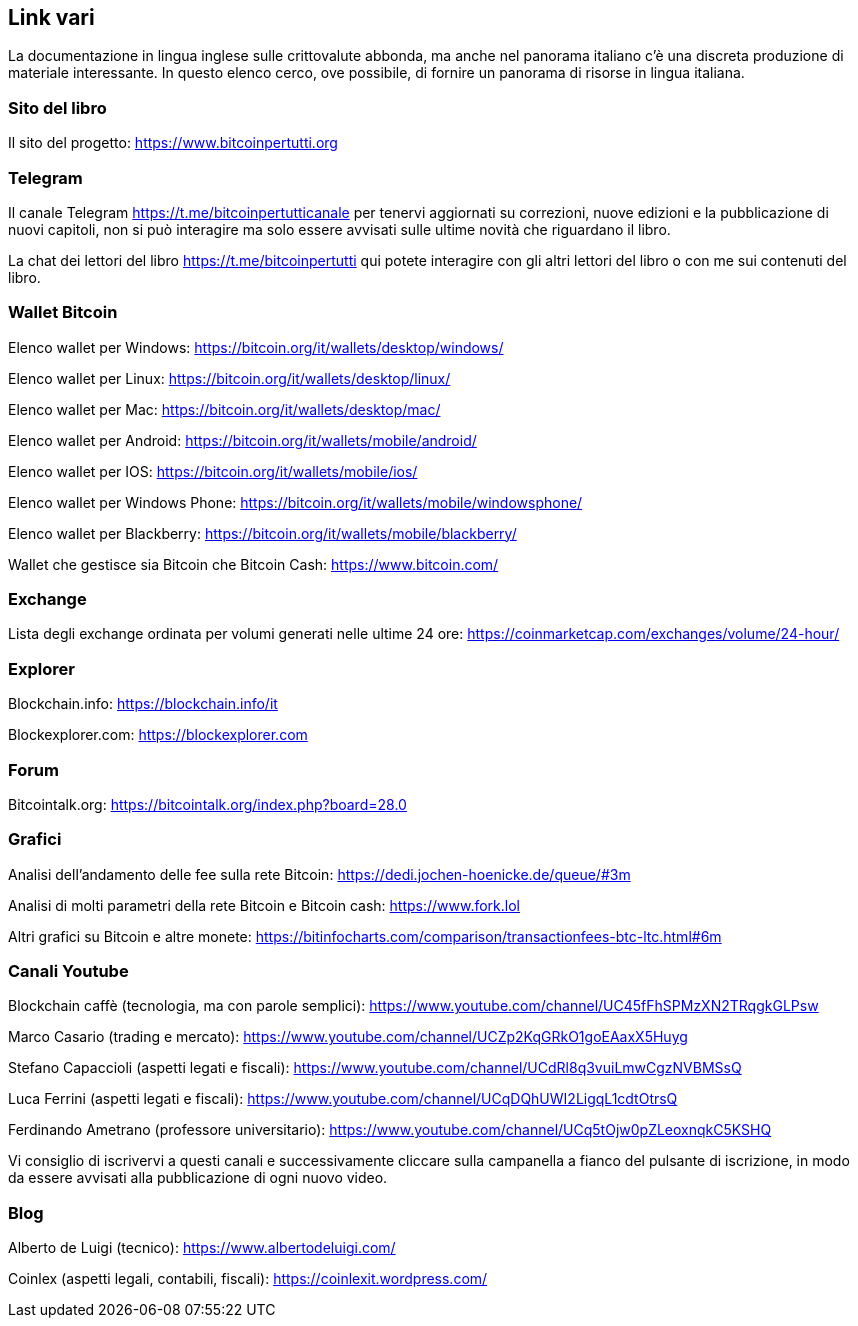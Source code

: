 ifdef::env-github[]
:tip-caption: :bulb:
:note-caption: :information_source:
:important-caption: :heavy_exclamation_mark:
:caution-caption: :fire:
:warning-caption: :warning:
endif::[]

ifdef::env-github[]
:imagesdir: /
endif::[]

== Link vari

La documentazione in lingua inglese sulle crittovalute abbonda, ma anche nel panorama italiano c’è una discreta produzione di materiale interessante. In questo elenco cerco, ove possibile, di fornire un panorama di risorse in lingua italiana.

=== Sito del libro
Il sito del progetto: https://www.bitcoinpertutti.org

=== Telegram
Il canale Telegram https://t.me/bitcoinpertutticanale per tenervi aggiornati su correzioni, nuove edizioni e la pubblicazione di nuovi capitoli, non si può interagire ma solo essere avvisati sulle ultime novità che riguardano il libro.

La chat dei lettori del libro https://t.me/bitcoinpertutti qui potete interagire con gli altri lettori del libro o con me sui contenuti del libro.

=== Wallet Bitcoin
Elenco wallet per Windows: https://bitcoin.org/it/wallets/desktop/windows/

Elenco wallet per Linux: https://bitcoin.org/it/wallets/desktop/linux/

Elenco wallet per Mac: https://bitcoin.org/it/wallets/desktop/mac/

Elenco wallet per Android: https://bitcoin.org/it/wallets/mobile/android/

Elenco wallet per IOS: https://bitcoin.org/it/wallets/mobile/ios/

Elenco wallet per Windows Phone: https://bitcoin.org/it/wallets/mobile/windowsphone/

Elenco wallet per Blackberry: https://bitcoin.org/it/wallets/mobile/blackberry/

Wallet che gestisce sia Bitcoin che Bitcoin Cash: https://www.bitcoin.com/

=== Exchange
Lista degli exchange ordinata per volumi generati nelle ultime 24 ore: https://coinmarketcap.com/exchanges/volume/24-hour/

=== Explorer
Blockchain.info: https://blockchain.info/it

Blockexplorer.com: https://blockexplorer.com

=== Forum
Bitcointalk.org: https://bitcointalk.org/index.php?board=28.0

=== Grafici
Analisi dell’andamento delle fee sulla rete Bitcoin: https://dedi.jochen-hoenicke.de/queue/#3m

Analisi di molti parametri della rete Bitcoin e Bitcoin cash: https://www.fork.lol

Altri grafici su Bitcoin e altre monete: https://bitinfocharts.com/comparison/transactionfees-btc-ltc.html#6m

=== Canali Youtube
Blockchain caffè (tecnologia, ma con parole semplici): https://www.youtube.com/channel/UC45fFhSPMzXN2TRqgkGLPsw

Marco Casario (trading e mercato): https://www.youtube.com/channel/UCZp2KqGRkO1goEAaxX5Huyg 

Stefano Capaccioli (aspetti legati e fiscali): https://www.youtube.com/channel/UCdRl8q3vuiLmwCgzNVBMSsQ

Luca Ferrini (aspetti legati e fiscali): https://www.youtube.com/channel/UCqDQhUWI2LigqL1cdtOtrsQ

Ferdinando Ametrano (professore universitario): https://www.youtube.com/channel/UCq5tOjw0pZLeoxnqkC5KSHQ

Vi consiglio di iscrivervi a questi canali e successivamente cliccare sulla campanella a fianco del pulsante di iscrizione, in modo da essere avvisati alla pubblicazione di ogni nuovo video.

=== Blog
Alberto de Luigi (tecnico): https://www.albertodeluigi.com/

Coinlex (aspetti legali, contabili, fiscali): https://coinlexit.wordpress.com/

